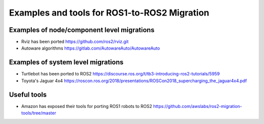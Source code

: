 .. redirect-from::

    Examples-and-Tools-for-ROS1----ROS2-Migrations

Examples and tools for ROS1-to-ROS2 Migration
=============================================

Examples of node/component level migrations
--------------------------------------------

-  Rviz has been ported https://github.com/ros2/rviz.git
-  Autoware algorithms https://gitlab.com/AutowareAuto/AutowareAuto

Examples of system level migrations
-----------------------------------

-  Turtlebot has been ported to ROS2
   https://discourse.ros.org/t/tb3-introducing-ros2-tutorials/5959
-  Toyota's Jaguar 4x4
   https://roscon.ros.org/2018/presentations/ROSCon2018\_supercharging\_the\_jaguar4x4.pdf

Useful tools
------------

-  Amazon has exposed their tools for porting ROS1 robots to ROS2
   https://github.com/awslabs/ros2-migration-tools/tree/master
